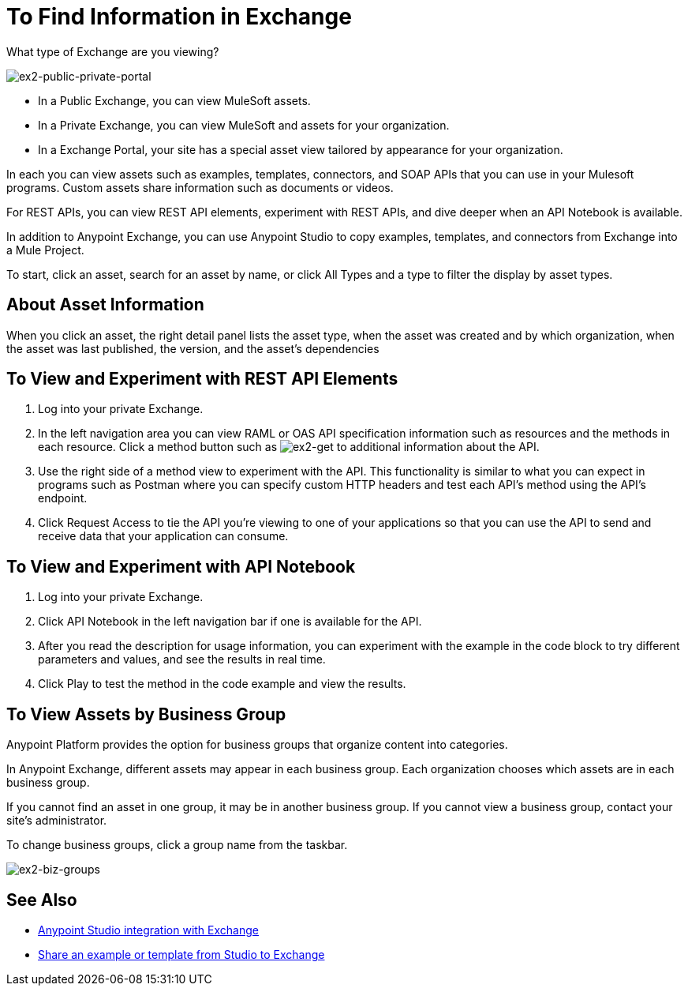 = To Find Information in Exchange

What type of Exchange are you viewing?

image:ex2-public-private-portal.png[ex2-public-private-portal]

* In a Public Exchange, you can view MuleSoft assets.
* In a Private Exchange, you can view MuleSoft and assets for your organization.
* In a Exchange Portal, your site has a special asset view tailored by appearance for your organization.  

In each you can view assets such as examples, templates, connectors, and SOAP APIs that you can use in your Mulesoft programs. Custom assets share information such as documents or videos. 

For REST APIs, you can view REST API elements, experiment with REST APIs, and dive deeper when an API Notebook is available.

In addition to Anypoint Exchange, you can use Anypoint Studio to copy examples, templates, and connectors from Exchange into a Mule Project.

To start, click an asset, search for an asset by name, or click All Types and a type to filter the display by asset types. 

== About Asset Information

When you click an asset, the right detail panel lists the asset type, when the asset was created and by which organization, when the asset was last published, the version, and the asset's dependencies

== To View and Experiment with REST API Elements

. Log into your private Exchange.
. In the left navigation area you can view RAML or OAS API specification information such as resources and the methods in each resource. Click a method button such as image:ex2-get.png[ex2-get] to additional information about the API. 
. Use the right side of a method view to experiment with the API. This functionality is similar to what you can expect in programs such as Postman where you can specify custom HTTP headers and test each API's method using the API's endpoint.
. Click Request Access to tie the API you're viewing to one of your applications so that you can use the API to send and receive data that your application can consume.

== To View and Experiment with API Notebook

. Log into your private Exchange.
. Click API Notebook in the left navigation bar if one is available for the API.
. After you read the description for usage information, you can experiment with the example in the code block to try different parameters and values, and see the results in real time.
. Click Play to test the method in the code example and view the results.


== To View Assets by Business Group

Anypoint Platform provides the option for business groups that organize content into categories. 

In Anypoint Exchange, different assets may appear in each business group. Each organization 
chooses which assets are in each business group.

If you cannot find 
an asset in one group, it may be in another business group. If you cannot view a business group, contact your site's administrator.

To change business groups, click a group name from the taskbar.

image:ex2-biz-groups.png[ex2-biz-groups]

== See Also

* link:/anypoint-studio/v/6/exchange-integration[Anypoint Studio integration with Exchange]
* https://beta-anypt.docs-stgx.mulesoft.com/anypoint-studio/v/7/export-to-exchange-task[Share an example or template from Studio to Exchange]
